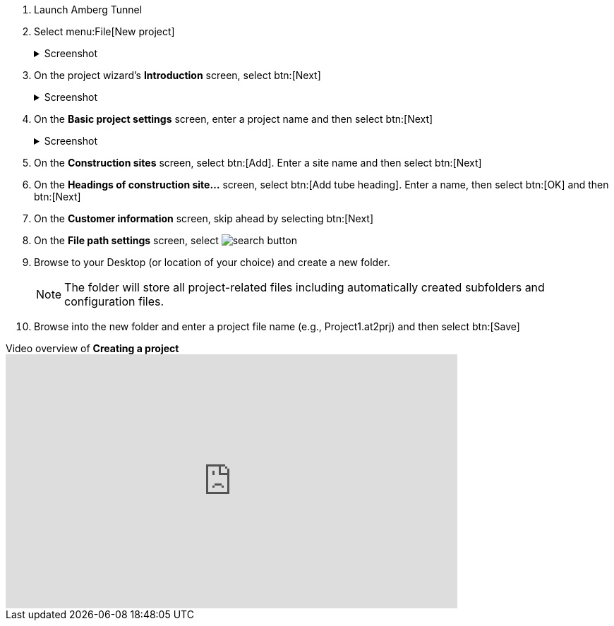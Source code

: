 . Launch Amberg Tunnel
. Select menu:File[New project]
+
--
.Screenshot
[%collapsible]
====
image::01-file-new-project.png[]
====
--
. On the project wizard's *Introduction* screen, select btn:[Next]
+
--
.Screenshot
[%collapsible]
====
image::01-new-project-introduction.png[]
====
-- 
. On the *Basic project settings* screen, enter a project name and then select btn:[Next]
+
--
.Screenshot
[%collapsible]
====
image::01-new-project-basic-project-settings.png[]
====
-- 
. On the *Construction sites* screen, select btn:[Add]. Enter a site name and then select btn:[Next]
. On the *Headings of construction site...* screen, select btn:[Add tube heading]. Enter a name, then select btn:[OK] and then btn:[Next]
. On the *Customer information* screen, skip ahead by selecting btn:[Next]
. On the *File path settings* screen, select image:01-button-search.png[search button] 
. Browse to your Desktop (or location of your choice) and create a new folder.
+
--
NOTE: The folder will store all project-related files including automatically created subfolders and configuration files.
--
. Browse into the new folder and enter a project file name (e.g., Project1.at2prj) and then select btn:[Save]

.Video overview of *Creating a project*
video::A9NmKhPYtNI[youtube, width=640, height=360]